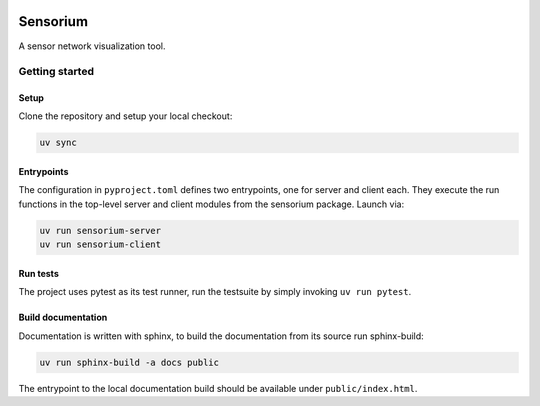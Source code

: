 .. image:: ../../../badges/master/pipeline.svg
   :target: ../../../-/commits/master
   :alt: pipeline status

.. image:: ../../../badges/master/coverage.svg
   :target: ../../../-/commits/master
   :alt: coverage report


=========
Sensorium
=========

A sensor network visualization tool.


Getting started
===============

Setup
-----

Clone the repository and setup your local checkout:

.. code-block:: bash

   uv sync

Entrypoints
-----------

The configuration in ``pyproject.toml`` defines two entrypoints, one for server and client each. They execute the run functions in the top-level server and client modules from the sensorium package. Launch via:

.. code-block:: bash

   uv run sensorium-server
   uv run sensorium-client

Run tests
---------

The project uses pytest as its test runner, run the testsuite by simply invoking ``uv run pytest``.

Build documentation
-------------------

Documentation is written with sphinx, to build the documentation from its source run sphinx-build:

.. code-block:: bash

   uv run sphinx-build -a docs public

The entrypoint to the local documentation build should be available under ``public/index.html``.
